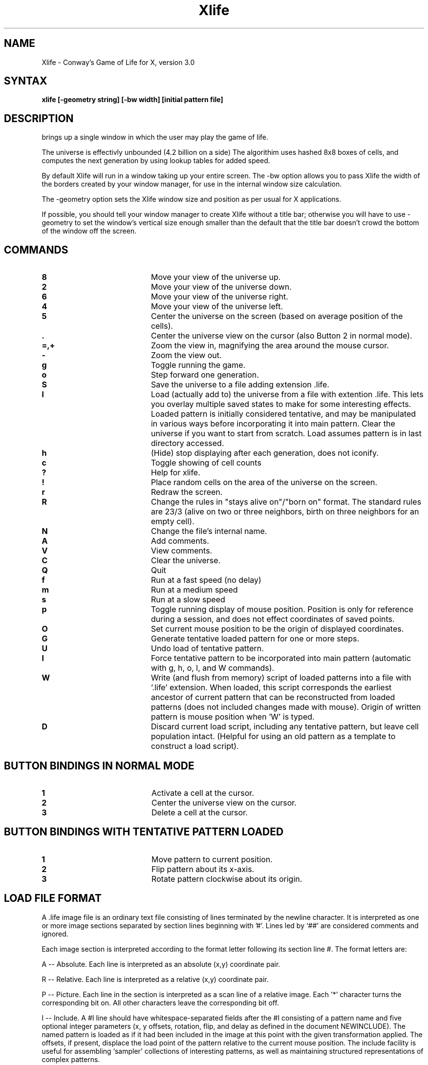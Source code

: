 .TH Xlife 6 
.SH NAME
Xlife - Conway's Game of Life for X, version 3.0
.SH SYNTAX
.B xlife [-geometry string] [-bw width] [initial pattern file]
.SH DESCRIPTION
.NXR "xlife"
.PN xlife
brings up a single window in which the user may play the game of life.

The universe is effectivly unbounded (4.2 billion on a side)
The algorithim uses hashed 8x8 boxes of cells, and computes the next 
generation by using lookup tables for added speed.

By default Xlife will run in a window taking up your entire screen. The -bw
option allows you to pass Xlife the width of the borders created by your window
manager, for use in the internal window size calculation.

The -geometry option sets the Xlife window size and position as per usual for
X applications.

If possible, you should tell your window manager to create Xlife without a
title bar; otherwise you will have to use -geometry to set the window's
vertical size enough smaller than the default that the title bar doesn't
crowd the bottom of the window off the screen.

.SH COMMANDS
.IP \fB8\fR 20 
Move your view of the universe up.
.IP \fB2\fR 20 
Move your view of the universe down.
.IP \fB6\fR 20
Move your view of the universe right.
.IP \fB4\fR 20
Move your view of the universe left.
.IP \fB5\fR 20
Center the universe on the screen (based on average position of the cells).
.IP \fB.\fR 20 
Center the universe view on the cursor (also Button 2 in normal mode).
.IP \fB=,+\fR 20
Zoom the view in, magnifying the area around the mouse cursor.
.IP \fB\-\fR 20
Zoom the view out.
.IP \fBg\fR 20
Toggle running the game.
.IP \fBo\fR 20
Step forward one generation.
.IP \fBS\fR 20
Save the universe to a file adding extension .life.
.IP \fBl\fR 20
Load (actually add to) the universe from a file with extention .life.
This lets you overlay multiple saved states to make for some interesting
effects.  Loaded pattern is initially considered tentative, and
may be manipulated in various ways before incorporating it into main
pattern.
Clear the universe if you want to start from scratch.
Load assumes pattern is in last directory accessed.
.IP \fBh\fR 20
(Hide) stop displaying after each generation, does not iconify.
.IP \fBc\fR 20
Toggle showing of cell counts
.IP \fB?\fR 20
Help for xlife.
.IP \fB!\fR 20
Place random cells on the area of the universe on the screen.
.IP \fBr\fR 20
Redraw the screen.
.IP \fBR\fR 20
Change the rules in "stays alive on"/"born on"
format. The standard rules are 23/3 (alive on two or three
neighbors, birth on three neighbors for an empty cell).
.IP \fBN\fR 20
Change the file's internal name.
.IP \fBA\fR 20
Add comments.
.IP \fBV\fR 20
View comments.
.IP \fBC\fR 20
Clear the universe. 
.IP \fBQ\fR 20
Quit
.IP \fBf\fR 20 
Run at a fast speed (no delay)
.IP \fBm\fR 20 
Run at a medium speed
.IP \fBs\fR 20 
Run at a slow speed
.IP \fBp\fR 20 
Toggle running display of mouse position.  Position is only for 
reference during a session, and does not effect 
coordinates of saved points.
.IP \fBO\fR 20 
Set current mouse position to be the origin of displayed coordinates.
.IP \fBG\fR 20 
Generate tentative loaded pattern for one or more steps.
.IP \fBU\fR 20 
Undo load of tentative pattern.
.IP \fBI\fR 20 
Force tentative pattern to be incorporated into main pattern 
(automatic with g, h, o, l, and W commands).
.IP \fBW\fR 20 
Write (and flush from memory) script of loaded patterns 
into a file with '.life' 
extension.  When loaded,
this script corresponds the earliest ancestor of current 
pattern that can be reconstructed from loaded patterns (does not included
changes made with mouse).  Origin of written pattern
is mouse position when 'W' is typed.
.IP \fBD\fR 20 
Discard current load script, including any tentative pattern,
but leave cell population intact.  (Helpful for using an old pattern as
a template to construct a load script).

.SH BUTTON BINDINGS IN NORMAL MODE
.IP \fB1\fR 20
Activate a cell at the cursor.
.IP \fB2\fR 20 
Center the universe view on the cursor.
.IP \fB3\fR 20 
Delete a cell at the cursor.

.SH BUTTON BINDINGS WITH TENTATIVE PATTERN LOADED
.IP \fB1\fR 20
Move pattern to current position.
.IP \fB2\fR 20 
Flip pattern about its x-axis.
.IP \fB3\fR 20 
Rotate pattern clockwise about its origin.

.SH LOAD FILE FORMAT
A .life image file is an ordinary text file consisting of lines terminated by
the newline character. It is interpreted as one or more image sections
separated by section lines beginning with '#'. Lines led by `##' are
considered comments and ignored.

Each image section is interpreted according to the format letter following its
section line #. The format letters are:

A -- Absolute.
Each line is interpreted as an absolute (x,y) coordinate pair.

R -- Relative.
Each line is interpreted as a relative (x,y) coordinate pair.

P -- Picture.
Each line in the section is interpreted as a scan line of a relative image.
Each '*' character turns the corresponding bit on. All other characters leave
the corresponding bit off.

I -- Include.
A #I line should have whitespace-separated fields after the #I consisting of a
pattern name and five optional integer parameters 
(x, y offsets, rotation, flip, and delay as defined in 
the document NEWINCLUDE). 
The named pattern is loaded as if it had been included in the image at this 
point with the given transformation applied. The
offsets, if present, displace the load point of the pattern relative to the
current mouse position. The include facility is useful for assembling `sampler'
collections of interesting patterns, as well as maintaining structured
representations of complex patterns. 

B and E -- Pattern blocks.  
Patterns enclosed by #B <name> and #E lines are skipped
when loading a whole file, but may be accessed by adding
:<name> to the file name.  They are useful for bundling related patterns 
into the same file.  Access is by sequentially skipping lines not in the 
block, so excessive numbers of blocks in the same file may slow down the
loading process.  Pattern blocks may not be nested.

Relative image sections are normally drawn with 0,0 on the current mouse
position (coordinates may be negative). This may be changed by including a
pair of whitespace-separated integers after the format character. If this is
done, these will be interpreted as a pair of x and y offsets, and the image
section will be drawn with its upper left corner displaced from the cursor
position by those offsets. This facility can be used to write image files
that will load patterns centered on the cursor.

A leading image section with no header line is treated as though it had a `#A'
header. Thus, version 1.00 image files will load properly.

N -- Name
This line contains the internal name of the pattern (which may differ from the
XXX.life name of the file.

O -- Owner
This line contains information on the person who wrote the file, it is written
in the form: id "name"@machine date, for example.

#O jb7m "Jon C. R. Bennett"@sushi.andrew.cmu.edu Fri Jan 12 18:25:54 1990

C -- Comment
Lines begining with "C" are comments that the user may have automaticaly writen
to the save file, and which may be viewed from withen Xlife.

More section formats may be added in the future. 

.SH RESTRICTIONS
Old files in #P format may not have same y coordinate when read by the
new release.  For best results, use "oldpconv name ..." on old files. 

.SH AUTHORS
Algorithm, implementation and file format enhancements:
	Jon Bennett jcrb@cs.cmu.edu

Original X code:
	Chuck Silvers cs4n@andrew.cmu.edu

Auto-sizing, X options and load format enhancements:
	Eric S. Raymond (eric@snark.uu.net)

Enhancements to #I format and user interface:
	Paul Callahan (callahan@cs.jhu.edu)

.SH SEE ALSO   
xtrek(6)

